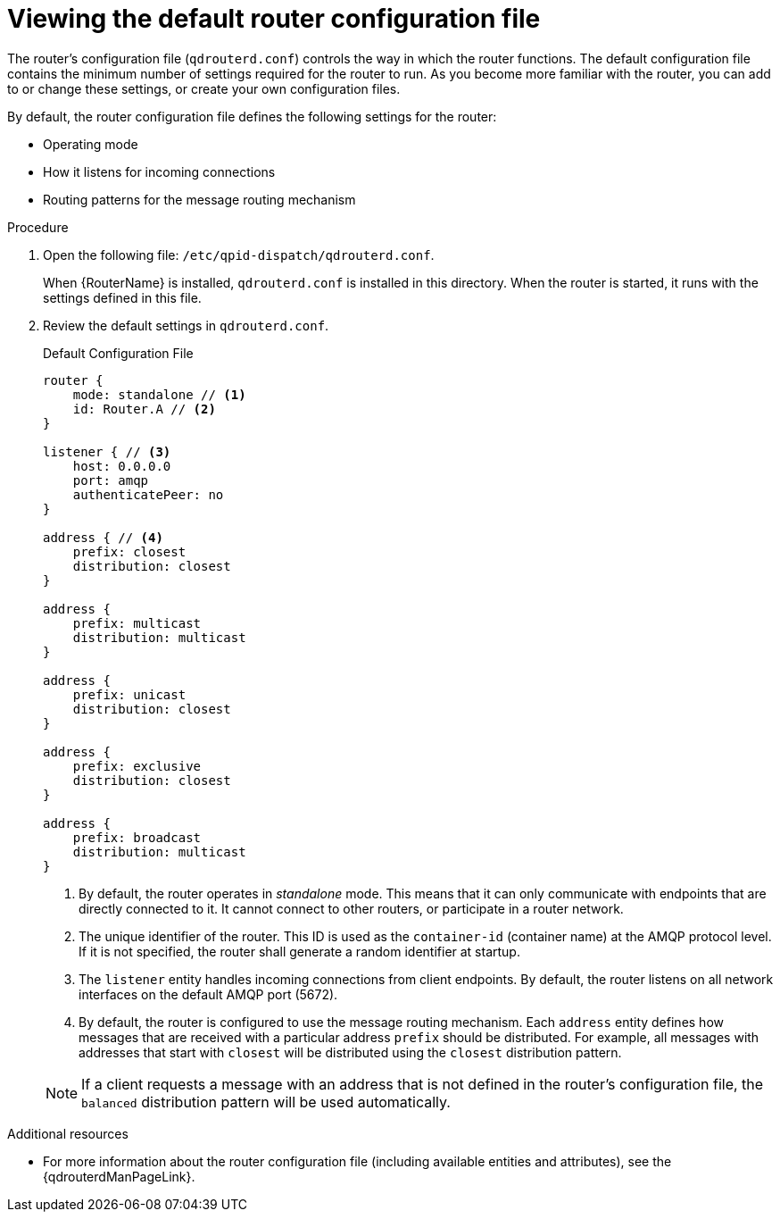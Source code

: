 ////
Licensed to the Apache Software Foundation (ASF) under one
or more contributor license agreements.  See the NOTICE file
distributed with this work for additional information
regarding copyright ownership.  The ASF licenses this file
to you under the Apache License, Version 2.0 (the
"License"); you may not use this file except in compliance
with the License.  You may obtain a copy of the License at

  http://www.apache.org/licenses/LICENSE-2.0

Unless required by applicable law or agreed to in writing,
software distributed under the License is distributed on an
"AS IS" BASIS, WITHOUT WARRANTIES OR CONDITIONS OF ANY
KIND, either express or implied.  See the License for the
specific language governing permissions and limitations
under the License
////

// This assembly is included in the following assemblies:
//
// getting-started.adoc

[id='viewing-default-router-configuration-file-{context}']
= Viewing the default router configuration file

The router's configuration file (`qdrouterd.conf`) controls the way in which the router functions. The default configuration file contains the minimum number of settings required for the router to run. As you become more familiar with the router, you can add to or change these settings, or create your own configuration files.

By default, the router configuration file defines the following settings for the router:

* Operating mode
* How it listens for incoming connections
* Routing patterns for the message routing mechanism

.Procedure

. Open the following file: `/etc/qpid-dispatch/qdrouterd.conf`.
+
--
When {RouterName} is installed, `qdrouterd.conf` is installed in this directory. When the router is started, it runs with the settings defined in this file.
--

. Review the default settings in `qdrouterd.conf`.
+
--
.Default Configuration File
[options="nowrap"]
----
router {
    mode: standalone // <1>
    id: Router.A // <2>
}

listener { // <3>
    host: 0.0.0.0
    port: amqp
    authenticatePeer: no
}

address { // <4>
    prefix: closest
    distribution: closest
}

address {
    prefix: multicast
    distribution: multicast
}

address {
    prefix: unicast
    distribution: closest
}

address {
    prefix: exclusive
    distribution: closest
}

address {
    prefix: broadcast
    distribution: multicast
}
----
<1> By default, the router operates in _standalone_ mode. This means that it can only communicate with endpoints that are directly connected to it. It cannot connect to other routers, or participate in a router network.
<2> The unique identifier of the router. This ID is used as the `container-id` (container name) at the AMQP protocol level. If it is not specified, the router shall generate a random identifier at startup.
<3> The `listener` entity handles incoming connections from client endpoints. By default, the router listens on all network interfaces on the default AMQP port (5672).
<4> By default, the router is configured to use the message routing mechanism. Each `address` entity defines how messages that are received with a particular address `prefix` should be distributed. For example, all messages with addresses that start with `closest` will be distributed using the `closest` distribution pattern.

[NOTE]
====
If a client requests a message with an address that is not defined in the router's configuration file, the `balanced` distribution pattern will be used automatically.
====
--

.Additional resources

* For more information about the router configuration file (including available entities and attributes), see the {qdrouterdManPageLink}.
